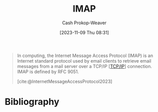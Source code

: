 :PROPERTIES:
:ID:       75889b24-da04-4143-80d4-764020db6bc9
:LAST_MODIFIED: [2023-12-15 Fri 07:52]
:ROAM_REFS: [cite:@InternetMessageAccessProtocol2023]
:END:
#+title: IMAP
#+hugo_custom_front_matter: :slug "75889b24-da04-4143-80d4-764020db6bc9"
#+author: Cash Prokop-Weaver
#+date: [2023-11-09 Thu 08:31]
#+filetags: :concept:

#+begin_quote
In computing, the Internet Message Access Protocol (IMAP) is an Internet standard protocol used by email clients to retrieve email messages from a mail server over a TCP/IP [[[id:b691f9f9-f9ac-4c1c-95ef-7d04a3b777af][TCP/IP]]] connection. IMAP is defined by RFC 9051.

[cite:@InternetMessageAccessProtocol2023]
#+end_quote

* Flashcards :noexport:
** Definition :fc:
:PROPERTIES:
:ID:       812540df-4af6-4896-bf89-9557ddb8ff77
:ANKI_NOTE_ID: 1656854711373
:FC_CREATED: 2022-07-03T13:25:11Z
:FC_TYPE:  double
:END:
:REVIEW_DATA:
| position | ease | box | interval | due                  |
|----------+------+-----+----------+----------------------|
| back     | 2.65 |  10 |   400.38 | 2024-04-20T23:16:09Z |
| front    | 1.30 |   3 |     6.00 | 2023-12-21T15:52:09Z |
:END:

[[id:75889b24-da04-4143-80d4-764020db6bc9][IMAP]]

*** Back

Internet protocol used by email clients to retrieve email from a mail server over [[id:b691f9f9-f9ac-4c1c-95ef-7d04a3b777af][TCP/IP]].

*** Source
[cite:@InternetMessageAccessProtocol2023]

* Bibliography
#+print_bibliography:
